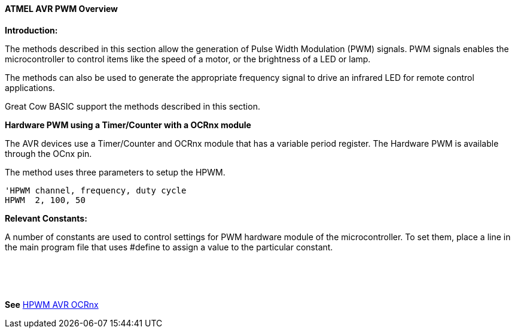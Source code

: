 ==== ATMEL AVR PWM Overview

*Introduction:*

The methods described in this section allow the generation of Pulse
Width Modulation (PWM) signals. PWM signals enables the microcontroller to control
items like the speed of a motor, or the brightness of a LED or lamp. +

The methods can also be used to generate the appropriate frequency signal to drive an
infrared LED for remote control applications. +

Great Cow BASIC support the methods described in this section.

*Hardware PWM using a Timer/Counter with a OCRnx module*

The AVR devices use a Timer/Counter and OCRnx module that has a variable period register.  The
Hardware PWM is available through the OCnx pin.

The method uses three parameters to setup the HPWM.

    'HPWM channel, frequency, duty cycle
    HPWM  2, 100, 50

*Relevant Constants:*

A number of constants are used to control settings for PWM hardware module of the microcontroller.
To set them, place a line in the main program file that uses #define to assign a value to the particular constant.

&#160; +
&#160; +
&#160; +

*See* <<_hpwm_avr_ocrnx,HPWM AVR OCRnx>>

